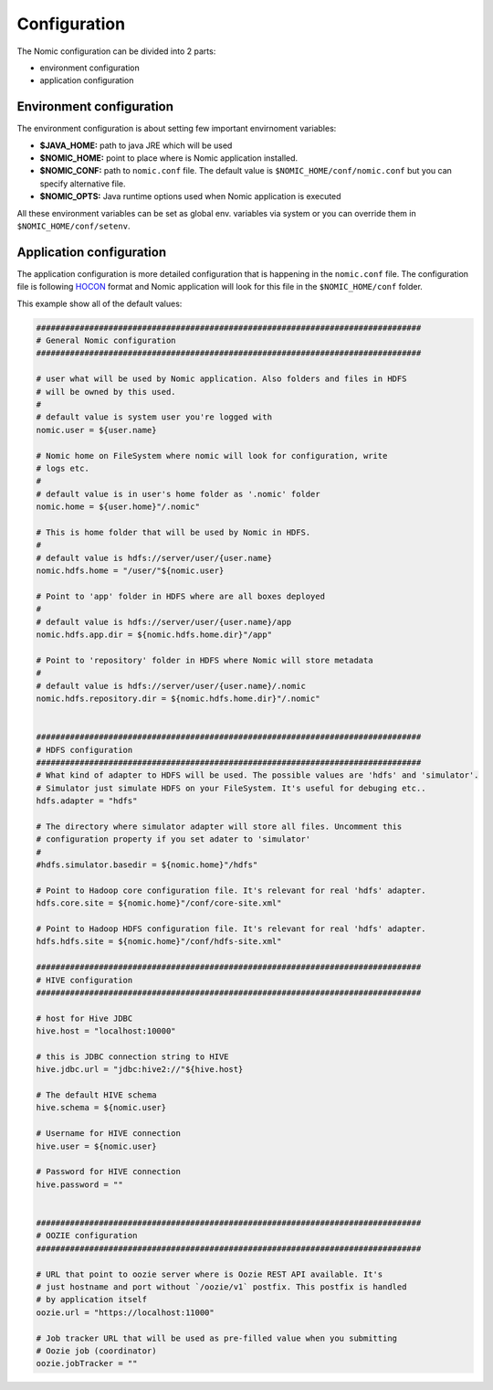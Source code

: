 .. _configuration:

Configuration
=============

The Nomic configuration can be divided into 2 parts:

- environment configuration
- application configuration

Environment configuration
-------------------------

The environment configuration is about setting few important envirnoment
variables:

* **$JAVA_HOME:** path to java JRE which will be used
* **$NOMIC_HOME:** point to place where is Nomic application installed.
* **$NOMIC_CONF:** path to ``nomic.conf`` file. The default value is ``$NOMIC_HOME/conf/nomic.conf`` but you can specify alternative file.
* **$NOMIC_OPTS:** Java runtime options used when Nomic application is executed

All these environment variables can be set as global env. variables via system or
you can override them in ``$NOMIC_HOME/conf/setenv``.

Application configuration
-------------------------

The application configuration is more detailed configuration that is happening in
the ``nomic.conf`` file. The configuration file is following HOCON_ format and Nomic application
will look for this file in the ``$NOMIC_HOME/conf`` folder.


This example show all of the default values:

.. code-block:: properties

  ################################################################################
  # General Nomic configuration
  ################################################################################

  # user what will be used by Nomic application. Also folders and files in HDFS
  # will be owned by this used.
  #
  # default value is system user you're logged with
  nomic.user = ${user.name}

  # Nomic home on FileSystem where nomic will look for configuration, write
  # logs etc.
  #
  # default value is in user's home folder as '.nomic' folder
  nomic.home = ${user.home}"/.nomic"

  # This is home folder that will be used by Nomic in HDFS.
  #
  # default value is hdfs://server/user/{user.name}
  nomic.hdfs.home = "/user/"${nomic.user}

  # Point to 'app' folder in HDFS where are all boxes deployed
  #
  # default value is hdfs://server/user/{user.name}/app
  nomic.hdfs.app.dir = ${nomic.hdfs.home.dir}"/app"

  # Point to 'repository' folder in HDFS where Nomic will store metadata
  #
  # default value is hdfs://server/user/{user.name}/.nomic
  nomic.hdfs.repository.dir = ${nomic.hdfs.home.dir}"/.nomic"


  ################################################################################
  # HDFS configuration
  ################################################################################
  # What kind of adapter to HDFS will be used. The possible values are 'hdfs' and 'simulator'.
  # Simulator just simulate HDFS on your FileSystem. It's useful for debuging etc..
  hdfs.adapter = "hdfs"

  # The directory where simulator adapter will store all files. Uncomment this
  # configuration property if you set adater to 'simulator'
  #
  #hdfs.simulator.basedir = ${nomic.home}"/hdfs"

  # Point to Hadoop core configuration file. It's relevant for real 'hdfs' adapter.
  hdfs.core.site = ${nomic.home}"/conf/core-site.xml"

  # Point to Hadoop HDFS configuration file. It's relevant for real 'hdfs' adapter.
  hdfs.hdfs.site = ${nomic.home}"/conf/hdfs-site.xml"

  ################################################################################
  # HIVE configuration
  ################################################################################

  # host for Hive JDBC
  hive.host = "localhost:10000"

  # this is JDBC connection string to HIVE
  hive.jdbc.url = "jdbc:hive2://"${hive.host}

  # The default HIVE schema
  hive.schema = ${nomic.user}

  # Username for HIVE connection
  hive.user = ${nomic.user}

  # Password for HIVE connection
  hive.password = ""


  ################################################################################
  # OOZIE configuration
  ################################################################################

  # URL that point to oozie server where is Oozie REST API available. It's
  # just hostname and port without `/oozie/v1` postfix. This postfix is handled
  # by application itself
  oozie.url = "https://localhost:11000"

  # Job tracker URL that will be used as pre-filled value when you submitting
  # Oozie job (coordinator)
  oozie.jobTracker = ""




.. _HOCON: https://github.com/lightbend/config/blob/master/HOCON.md
